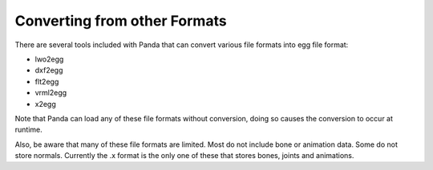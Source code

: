.. _converting-from-other-formats:

Converting from other Formats
=============================

There are several tools included with Panda that can convert various file
formats into egg file format:

* lwo2egg
* dxf2egg
* flt2egg
* vrml2egg
* x2egg

Note that Panda can load any of these file formats without conversion, doing so
causes the conversion to occur at runtime.

Also, be aware that many of these file formats are limited. Most do not include
bone or animation data. Some do not store normals. Currently the .x format is
the only one of these that stores bones, joints and animations.
